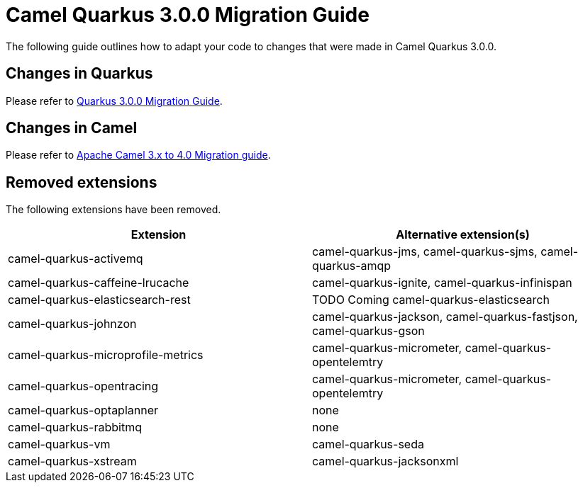 = Camel Quarkus 3.0.0 Migration Guide

The following guide outlines how to adapt your code to changes that were made in Camel Quarkus 3.0.0.

== Changes in Quarkus

Please refer to xref:https://github.com/quarkusio/quarkus/wiki/Migration-Guide-3.0[Quarkus 3.0.0 Migration Guide].

== Changes in Camel

Please refer to xref:https://camel.apache.org/manual/camel-4-migration-guide.html[Apache Camel 3.x to 4.0 Migration guide].

== Removed extensions

The following extensions have been removed.

[options="header"]
|===
| Extension | Alternative extension(s)
| camel-quarkus-activemq               | camel-quarkus-jms, camel-quarkus-sjms, camel-quarkus-amqp
| camel-quarkus-caffeine-lrucache      | camel-quarkus-ignite, camel-quarkus-infinispan
| camel-quarkus-elasticsearch-rest     | TODO Coming camel-quarkus-elasticsearch
| camel-quarkus-johnzon                | camel-quarkus-jackson, camel-quarkus-fastjson, camel-quarkus-gson
| camel-quarkus-microprofile-metrics   | camel-quarkus-micrometer, camel-quarkus-opentelemtry
| camel-quarkus-opentracing            | camel-quarkus-micrometer, camel-quarkus-opentelemtry
| camel-quarkus-optaplanner            | none
| camel-quarkus-rabbitmq               | none
| camel-quarkus-vm                     | camel-quarkus-seda
| camel-quarkus-xstream                | camel-quarkus-jacksonxml
|===


